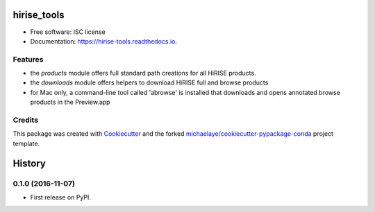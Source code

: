 ===============================
hirise_tools
===============================


.. image:: https://img.shields.io/pypi/v/hirise_tools.svg
        :target: https://pypi.python.org/pypi/hirise_tools

.. image:: https://img.shields.io/travis/michaelaye/hirise_tools.svg
        :target: https://travis-ci.org/michaelaye/hirise_tools

.. image:: https://readthedocs.org/projects/hirise-tools/badge/?version=latest
        :target: https://hirise-tools.readthedocs.io/en/latest/?badge=latest
        :alt: Documentation Status

.. image:: https://pyup.io/repos/github/michaelaye/hirise_tools/shield.svg
     :target: https://pyup.io/repos/github/michaelaye/hirise_tools/
     :alt: Updates


* Free software: ISC license
* Documentation: https://hirise-tools.readthedocs.io.


Features
--------

* the `products` module offers full standard path creations for all HiRISE products.
* the `downloads` module offers helpers to download HiRISE full and browse products
* for Mac only, a command-line tool called 'abrowse' is installed that downloads and opens annotated browse products in the Preview.app

Credits
---------

This package was created with Cookiecutter_ and the forked `michaelaye/cookiecutter-pypackage-conda`_ project template.

.. _Cookiecutter: https://github.com/audreyr/cookiecutter
.. _`michaelaye/cookiecutter-pypackage-conda`: https://github.com/michaelaye/cookiecutter-pypackage-conda


=======
History
=======

0.1.0 (2016-11-07)
------------------

* First release on PyPI.



